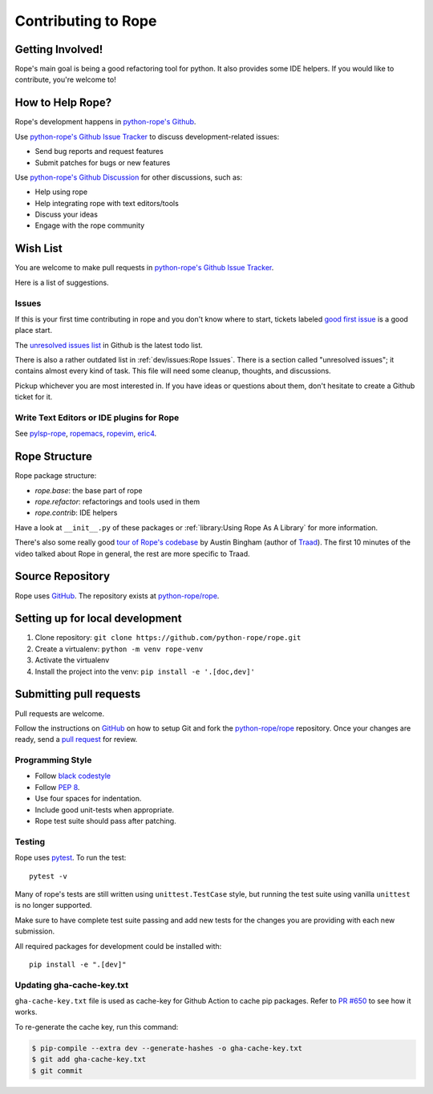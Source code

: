 ======================
 Contributing to Rope
======================


Getting Involved!
=================

Rope's main goal is being a good refactoring tool for python.  It also
provides some IDE helpers.  If you would like to contribute, you're
welcome to!


How to Help Rope?
=================

Rope's development happens in  `python-rope's Github`_.

Use `python-rope's Github Issue Tracker`_ to discuss development-related issues:

* Send bug reports and request features
* Submit patches for bugs or new features

Use `python-rope's Github Discussion`_ for other discussions, such as:

* Help using rope
* Help integrating rope with text editors/tools
* Discuss your ideas
* Engage with the rope community

.. _`python-rope's Github`: https://github.com/python-rope/rope
.. _`python-rope's Github Issue Tracker`: https://github.com/python-rope/rope/issues
.. _`python-rope's Github Discussion`: https://github.com/python-rope/rope/discussions


Wish List
=========

You are welcome to make pull requests in `python-rope's Github Issue Tracker`_.

Here is a list of suggestions.

Issues
------

If this is your first time contributing in rope and you don't know where to start,
tickets labeled `good first issue`_ is a good place start.

The `unresolved issues list`_ in Github is the latest todo list.

There is also a rather outdated list in :ref:`dev/issues:Rope Issues`. There
is a section called "unresolved issues"; it contains almost every kind
of task.  This file will need some cleanup, thoughts, and discussions.

Pickup whichever you are most interested in.  If you have ideas or questions
about them, don't hesitate to create a Github ticket for it.

.. _`good first issue`: https://github.com/python-rope/rope/issues?q=is%3Aissue+is%3Aopen+label%3A%22good+first+issue%22
.. _`unresolved issues list`: https://github.com/python-rope/rope/issues

Write Text Editors or IDE plugins for Rope
------------------------------------------

See pylsp-rope_, ropemacs_, ropevim_, eric4_.

.. _pylsp-rope: https://github.com/python-rope/pylsp-rope/
.. _ropemacs: https://github.com/python-rope/ropemacs/
.. _ropevim: https://github.com/python-rope/ropevim/
.. _eric4: http://eric-ide.python-projects.org/


Rope Structure
==============

Rope package structure:

* `rope.base`: the base part of rope
* `rope.refactor`: refactorings and tools used in them
* `rope.contrib`: IDE helpers

Have a look at ``__init__.py`` of these packages or
:ref:`library:Using Rope As A Library` for more information.

There's also some really good `tour of Rope's codebase`_
by Austin Bingham (author of `Traad`_).
The first 10 minutes of the video talked about Rope in general, the rest are
more specific to Traad.

.. _tour of Rope's codebase: https://youtu.be/NvV5OrVk24c
.. _traad: https://github.com/abingham/traad/

Source Repository
=================

Rope uses GitHub_. The repository exists at
`python-rope/rope`_.

Setting up for local development
================================

#. Clone repository: ``git clone https://github.com/python-rope/rope.git``
#. Create a virtualenv: ``python -m venv rope-venv``
#. Activate the virtualenv
#. Install the project into the venv: ``pip install -e '.[doc,dev]'``

Submitting pull requests
========================

Pull requests are welcome.

Follow the instructions on GitHub_ on how to setup Git and fork the
`python-rope/rope`_ repository. Once your changes are ready, send a
`pull request`_ for review.


Programming Style
-----------------

* Follow `black codestyle`_
* Follow :PEP:`8`.
* Use four spaces for indentation.
* Include good unit-tests when appropriate.
* Rope test suite should pass after patching.

.. _`black codestyle`: https://github.com/psf/black

Testing
-------

Rope uses `pytest`_. To run the test::

    pytest -v

Many of rope's tests are still written using
``unittest.TestCase`` style, but running the test suite using
vanilla ``unittest`` is no longer supported.

Make sure to have complete test suite passing and
add new tests for the changes you are providing with each new
submission.

All required packages for development could be installed with::

    pip install -e ".[dev]"

.. _GitHub: http://github.com/
.. _`python-rope/rope`: https://github.com/python-rope/rope
.. _`pull request`: https://help.github.com/articles/using-pull-requests
.. _`pytest`: https://pytest.org/


.. _gha-cache-key:

Updating gha-cache-key.txt
--------------------------

``gha-cache-key.txt`` file is used as cache-key for Github Action to cache pip
packages. Refer to `PR #650`_ to see how it works.

.. _`PR #650`: https://github.com/python-rope/rope/pull/650

To re-generate the cache key, run this command:

.. code-block:: sh

    $ pip-compile --extra dev --generate-hashes -o gha-cache-key.txt
    $ git add gha-cache-key.txt
    $ git commit
